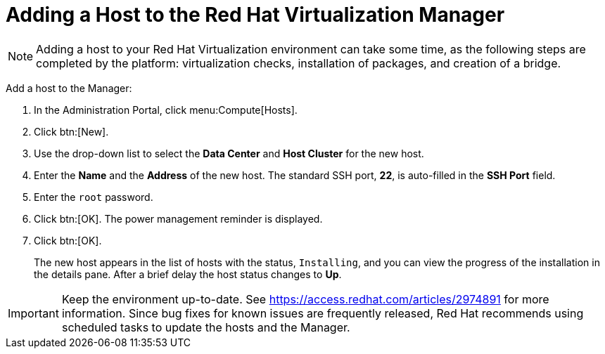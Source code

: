 [[Adding_a_host_to_the_Manager]]
= Adding a Host to the Red Hat Virtualization Manager

[NOTE]
====
Adding a host to your Red Hat Virtualization environment can take some time, as the following steps are completed by the platform: virtualization checks, installation of packages, and creation of a bridge.
====

Add a host to the Manager:

. In the Administration Portal, click menu:Compute[Hosts].
. Click btn:[New].
. Use the drop-down list to select the *Data Center* and *Host Cluster* for the new host.
. Enter the *Name* and the *Address* of the new host. The standard SSH port, *22*, is auto-filled in the *SSH Port* field.
. Enter the `root` password.
. Click btn:[OK]. The power management reminder is displayed.
. Click btn:[OK].
+
The new host appears in the list of hosts with the status, `Installing`, and you can view the progress of the installation in the details pane. After a brief delay the host status changes to *Up*.

[IMPORTANT]
====
Keep the environment up-to-date. See link:https://access.redhat.com/articles/2974891[] for more information. Since bug fixes for known issues are frequently released, Red Hat recommends using scheduled tasks to update the hosts and the Manager.
====
